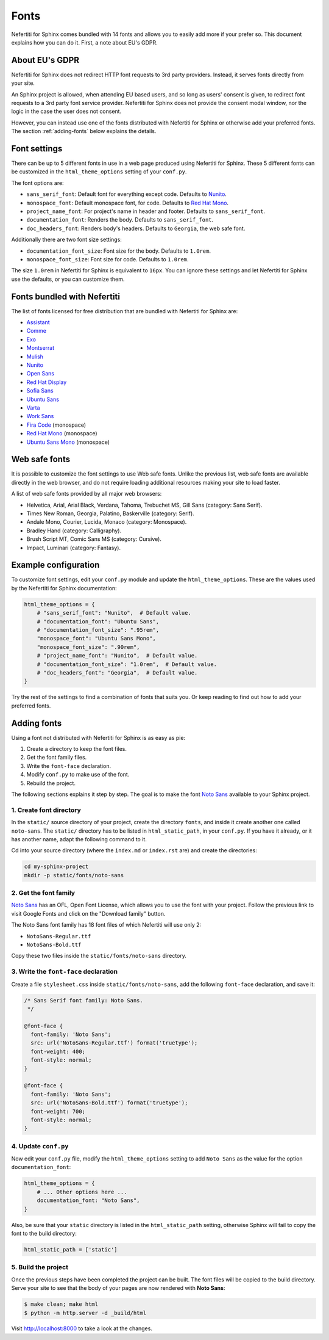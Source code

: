 .. _fonts:

Fonts
#####

Nefertiti for Sphinx comes bundled with 14 fonts and allows you to easily add more if your prefer so. This document explains how you can do it. First, a note about EU's GDPR.

About EU's GDPR
***************

Nefertiti for Sphinx does not redirect HTTP font requests to 3rd party providers. Instead, it serves fonts directly from your site.

An Sphinx project is allowed, when attending EU based users, and so long as users' consent is given, to redirect font requests to a 3rd party font service provider. Nefertiti for Sphinx does not provide the consent modal window, nor the logic in the case the user does not consent.

However, you can instead use one of the fonts distributed with Nefertiti for Sphinx or otherwise add your preferred fonts. The section :ref:`adding-fonts` below explains the details.

Font settings
*************

There can be up to 5 different fonts in use in a web page produced using Nefertiti for Sphinx. These 5 different fonts can be customized in the ``html_theme_options`` setting of your ``conf.py``.

The font options are:

* ``sans_serif_font``: Default font for everything except code. Defaults to `Nunito`_.
* ``monospace_font``: Default monospace font, for code. Defaults to `Red Hat Mono`_.
* ``project_name_font``: For project's name in header and footer. Defaults to ``sans_serif_font``.
* ``documentation_font``: Renders the body. Defaults to ``sans_serif_font``.
* ``doc_headers_font``: Renders body's headers. Defaults to ``Georgia``, the web safe font.

Additionally there are two font size settings:

* ``documentation_font_size``: Font size for the body. Defaults to ``1.0rem``.
* ``monospace_font_size``: Font size for code. Defaults to ``1.0rem``.

The size ``1.0rem`` in Nefertiti for Sphinx is equivalent to ``16px``. You can ignore these settings and let Nefertiti for Sphinx use the defaults, or you can customize them.

Fonts bundled with Nefertiti
****************************

The list of fonts licensed for free distribution that are bundled with Nefertiti for Sphinx are:

* Assistant_
* Comme_
* Exo_
* Montserrat_
* Mulish_
* Nunito_
* `Open Sans`_
* `Red Hat Display`_
* `Sofia Sans`_
* `Ubuntu Sans`_
* Varta_
* `Work Sans`_
* `Fira Code`_ (monospace)
* `Red Hat Mono`_ (monospace)
* `Ubuntu Sans Mono`_ (monospace)

Web safe fonts
**************

It is possible to customize the font settings to use Web safe fonts. Unlike the previous list, web safe fonts are available directly in the web browser, and do not require loading additional resources making your site to load faster.

A list of web safe fonts provided by all major web browsers:

* Helvetica, Arial, Arial Black, Verdana, Tahoma, Trebuchet MS, Gill Sans (category: Sans Serif).
* Times New Roman, Georgia, Palatino, Baskerville (category: Serif).
* Andale Mono, Courier, Lucida, Monaco (category: Monospace).
* Bradley Hand (category: Calligraphy).
* Brush Script MT, Comic Sans MS (category: Cursive).
* Impact, Luminari (category: Fantasy).

Example configuration
*********************

To customize font settings, edit your ``conf.py`` module and update the ``html_theme_options``. These are the values used by the Nefertiti for Sphinx documentation:

.. code-block:: python

    html_theme_options = {
        # "sans_serif_font": "Nunito",  # Default value.
        # "documentation_font": "Ubuntu Sans",
        # "documentation_font_size": ".95rem",
        "monospace_font": "Ubuntu Sans Mono",
        "monospace_font_size": ".90rem",
        # "project_name_font": "Nunito",  # Default value.
        # "documentation_font_size": "1.0rem",  # Default value.
        # "doc_headers_font": "Georgia",  # Default value.
    }

Try the rest of the settings to find a combination of fonts that suits you. Or keep reading to find out how to add your preferred fonts.

.. _adding-fonts:

Adding fonts
************

Using a font not distributed with Nefertiti for Sphinx is as easy as pie:

#. Create a directory to keep the font files.
#. Get the font family files.
#. Write the ``font-face`` declaration.
#. Modify ``conf.py`` to make use of the font.
#. Rebuild the project.

The following sections explains it step by step. The goal is to make the font `Noto Sans`_ available to your Sphinx project.

1. Create font directory
========================

In the ``static/`` source directory of your project, create the directory ``fonts``, and inside it create another one called ``noto-sans``. The ``static/`` directory has to be listed in ``html_static_path``, in your ``conf.py``. If you have it already, or it has another name, adapt the following command to it.

Cd into your source directory (where the ``index.md`` or ``index.rst`` are) and create the directories:

.. code-block:: shell

    cd my-sphinx-project
    mkdir -p static/fonts/noto-sans


2. Get the font family
======================

`Noto Sans`_ has an OFL, Open Font License, which allows you to use the font with your project. Follow the previous link to visit Google Fonts and click on the "Download family" button.

The Noto Sans font family has 18 font files of which Nefertiti will use only 2:

* ``NotoSans-Regular.ttf``
* ``NotoSans-Bold.ttf``

Copy these two files inside the ``static/fonts/noto-sans`` directory.

3. Write the ``font-face`` declaration
======================================

Create a file ``stylesheet.css`` inside ``static/fonts/noto-sans``, add the following ``font-face`` declaration, and save it:

.. code-block:: css

    /* Sans Serif font family: Noto Sans.
     */

    @font-face {
      font-family: 'Noto Sans';
      src: url('NotoSans-Regular.ttf') format('truetype');
      font-weight: 400;
      font-style: normal;
    }

    @font-face {
      font-family: 'Noto Sans';
      src: url('NotoSans-Bold.ttf') format('truetype');
      font-weight: 700;
      font-style: normal;
    }

4. Update ``conf.py``
=====================

Now edit your ``conf.py`` file, modify the ``html_theme_options`` setting to add ``Noto Sans`` as the value for the option ``documentation_font``:

.. code-block:: python

    html_theme_options = {
        # ... Other options here ...
        documentation_font: "Noto Sans",
    }

Also, be sure that your ``static`` directory is listed in the ``html_static_path`` setting, otherwise Sphinx will fail to copy the font to the build directory:

.. code-block:: python

    html_static_path = ['static']


5. Build the project
====================

Once the previous steps have been completed the project can be built. The font files will be copied to the build directory. Serve your site to see that the body of your pages are now rendered with **Noto Sans**:

.. code-block:: shell

    $ make clean; make html
    $ python -m http.server -d _build/html

Visit http://localhost:8000 to take a look at the changes.


.. _Assistant: https://fonts.google.com/specimen/Assistant
.. _Comme: https://fonts.google.com/specimen/Comme
.. _Exo: https://fonts.google.com/specimen/Exo
.. _Montserrat: https://fonts.google.com/specimen/Montserrat
.. _Mulish: https://fonts.google.com/specimen/Mulish
.. _Noto Sans: https://fonts.google.com/noto/specimen/Noto+Sans
.. _Nunito: https://fonts.google.com/specimen/Nunito
.. _Ubuntu Sans Mono: https://fonts.google.com/specimen/Ubuntu+Sans+Mono
.. _Open Sans: https://fonts.google.com/specimen/Open+Sans
.. _Red Hat Display: https://fonts.google.com/specimen/Red+Hat+Display
.. _Sofia Sans: https://fonts.google.com/specimen/Sofia+Sans
.. _Ubuntu Sans: https://fonts.google.com/specimen/Ubuntu+Sans
.. _Varta: https://fonts.google.com/specimen/Varta
.. _Work Sans: https://fonts.google.com/specimen/Work+Sans
.. _Fira Code: https://fonts.google.com/specimen/Fira+Code
.. _Red Hat Mono: https://fonts.google.com/specimen/Red+Hat+Mono
